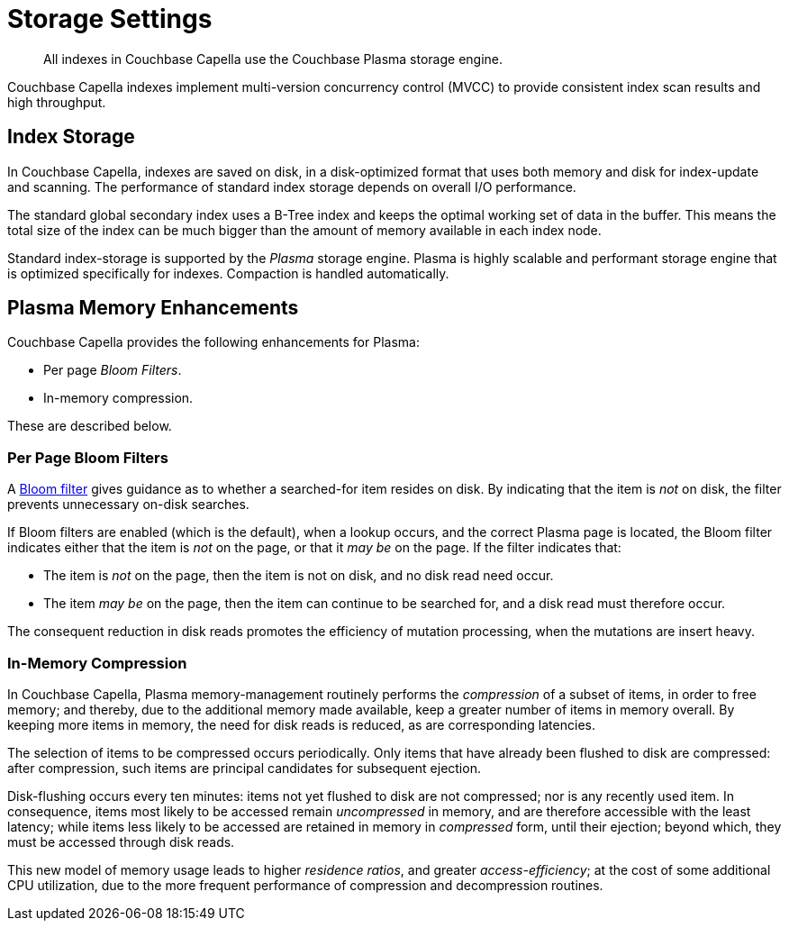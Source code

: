 = Storage Settings
:description: All indexes in Couchbase Capella use the Couchbase Plasma storage engine. 
:page-topic-type: concept
:page-aliases: indexes:storage-modes,understanding-couchbase:services-and-indexes/indexes/storage-modes,architecture:index-storage

[abstract]
{description}

Couchbase Capella indexes implement multi-version concurrency control (MVCC) to provide consistent index scan results and high throughput.

[#standard-index-storage]
== Index Storage

In Couchbase Capella, indexes are saved on disk, in a disk-optimized format that uses both memory and disk for index-update and scanning.
The performance of standard index storage depends on overall I/O performance.

////
Couchbase Capella index storage supports indexes for both Couchbase buckets and Memory-only buckets.
See xref:clusters:data-service/manage-buckets.adoc[Manage Buckets].
////

The standard global secondary index uses a B-Tree index and keeps the optimal working set of data in the buffer.
This means the total size of the index can be much bigger than the amount of memory available in each index node.

Standard index-storage is supported by the _Plasma_ storage engine.
Plasma is highly scalable and performant storage engine that is optimized specifically for indexes.
Compaction is handled automatically.


== Plasma Memory Enhancements

Couchbase Capella provides the following enhancements for Plasma:

* Per page _Bloom Filters_.

* In-memory compression.

These are described below.

[#per-page-bloom-filters]
=== Per Page Bloom Filters

A https://en.wikipedia.org/wiki/Bloom_filter[Bloom filter^] gives guidance as to whether a searched-for item resides on disk.
By indicating that the item is _not_ on disk, the filter prevents unnecessary on-disk searches.

If Bloom filters are enabled (which is the default), when a lookup occurs, and the correct Plasma page is located, the Bloom filter indicates either that the item is _not_ on the page, or that it _may be_ on the page.
If the filter indicates that:

* The item is _not_ on the page, then the item is not on disk, and no disk read need occur.

* The item _may be_ on the page, then the item can continue to be searched for, and a disk read must therefore occur.

The consequent reduction in disk reads promotes the efficiency of mutation processing, when the mutations are insert heavy.

////
Bloom filters can be enabled or disabled by means of the Couchbase Web Console UI, or the REST API.
See the information provided on establishing xref:manage:manage-settings/general-settings.adoc[General] settings for the cluster.
////

=== In-Memory Compression

In Couchbase Capella, Plasma memory-management routinely performs the _compression_ of a subset of items, in order to free memory; and thereby, due to the additional memory made available, keep a greater number of items in memory overall.
By keeping more items in memory, the need for disk reads is reduced, as are corresponding latencies.

The selection of items to be compressed occurs periodically.
Only items that have already been flushed to disk are compressed: after compression, such items are principal candidates for subsequent ejection.

Disk-flushing occurs every ten minutes: items not yet flushed to disk are not compressed; nor is any recently used item.
In consequence, items most likely to be accessed remain _uncompressed_ in memory, and are therefore accessible with the least latency; while items less likely to be accessed are retained in memory in _compressed_ form, until their ejection; beyond which, they must be accessed through disk reads.

This new model of memory usage leads to higher _residence ratios_, and greater _access-efficiency_; at the cost of some additional CPU utilization, due to the more frequent performance of compression and decompression routines.

